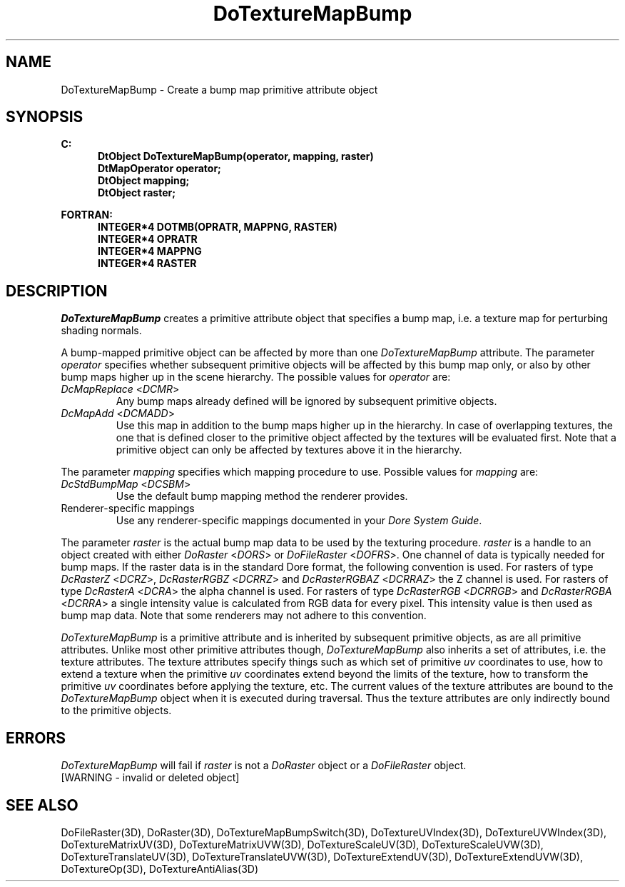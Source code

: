 .\"#ident "%W% %G%"
.\"
.\" # Copyright (C) 1994 Kubota Graphics Corp.
.\" # 
.\" # Permission to use, copy, modify, and distribute this material for
.\" # any purpose and without fee is hereby granted, provided that the
.\" # above copyright notice and this permission notice appear in all
.\" # copies, and that the name of Kubota Graphics not be used in
.\" # advertising or publicity pertaining to this material.  Kubota
.\" # Graphics Corporation MAKES NO REPRESENTATIONS ABOUT THE ACCURACY
.\" # OR SUITABILITY OF THIS MATERIAL FOR ANY PURPOSE.  IT IS PROVIDED
.\" # "AS IS", WITHOUT ANY EXPRESS OR IMPLIED WARRANTIES, INCLUDING THE
.\" # IMPLIED WARRANTIES OF MERCHANTABILITY AND FITNESS FOR A PARTICULAR
.\" # PURPOSE AND KUBOTA GRAPHICS CORPORATION DISCLAIMS ALL WARRANTIES,
.\" # EXPRESS OR IMPLIED.
.\"
.TH DoTextureMapBump 3D "Dore"
.SH NAME
DoTextureMapBump \- Create a bump map primitive attribute object
.SH SYNOPSIS
.nf
.ft 3
C:
.in  +.5i
DtObject DoTextureMapBump(operator, mapping, raster)
DtMapOperator operator;
DtObject mapping;
DtObject raster;
.sp
.in  -.5i
FORTRAN:
.in  +.5i
INTEGER*4 DOTMB(OPRATR, MAPPNG, RASTER)
INTEGER*4 OPRATR
INTEGER*4 MAPPNG
INTEGER*4 RASTER
.in  -.5i
.fi 
.IX "DoTextureMapBump"
.IX "DOTMB"
.SH DESCRIPTION
.LP
\f2DoTextureMapBump\fP creates a primitive attribute object that
specifies a bump map, i.e. a texture map for perturbing shading normals.
.LP
A bump-mapped primitive object can be affected by more than one
\f2DoTextureMapBump\fP attribute.
The parameter \f2operator\fP specifies whether subsequent primitive
objects will be affected by this bump map only, or 
also by other bump maps higher up in the scene hierarchy.
The possible values for \f2operator\fP are:
.IX "DcMapReplace"
.IX "DCMR"
.IP "\f2DcMapReplace\fP <\f2DCMR\fP>"
Any bump maps already defined will be ignored by
subsequent primitive objects.
.IX "DcMapAdd"
.IX "DCMADD"
.IP "\f2DcMapAdd\fP <\f2DCMADD\fP>"
Use this map in addition to the bump maps higher up in the hierarchy.
In case of overlapping textures, the one that is defined closer
to the primitive object affected by the textures will be evaluated
first.  
Note that a primitive object can only be affected by textures above
it in the hierarchy.
.LP
The parameter \f2mapping\fP specifies which mapping procedure to use.
Possible values for \f2mapping\fP are:
.IX "DcStdBumpMap"
.IX "DCSBM"
.IP "\f2DcStdBumpMap\fP <\f2DCSBM\fP>"
Use the default bump mapping method the renderer provides.
.IP "Renderer-specific mappings"
Use any renderer-specific mappings documented in your
\f2Dore System Guide\fP. 
.LP
The parameter \f2raster\fP is the actual bump map data to be used by the 
texturing procedure.
\f2raster\fP is a handle to an object 
created with either \f2DoRaster\fP <\f2DORS\fP>
or \f2DoFileRaster\fP <\f2DOFRS\fP>.
One channel of data is typically needed for bump maps.
If the raster data is in the standard Dore format, the following
convention is used.  For rasters of type \f2DcRasterZ\fP
<\f2DCRZ\fP>, \f2DcRasterRGBZ\fP <\f2DCRRZ\fP> and \f2DcRasterRGBAZ\fP
<\f2DCRRAZ\fP> the Z channel is used.
For rasters of type \f2DcRasterA\fP <\f2DCRA\fP> the alpha channel is used.
For rasters of type \f2DcRasterRGB\fP <\f2DCRRGB\fP> and \f2DcRasterRGBA\fP
<\f2DCRRA\fP> a single intensity value is calculated from RGB data for
every pixel.  This intensity value is then used as bump map data.
Note that some renderers may not adhere to this convention.
.LP
\f2DoTextureMapBump\fP is a primitive attribute and is
inherited by subsequent primitive objects, as are all primitive 
attributes. 
Unlike most other primitive attributes though, \f2DoTextureMapBump\fP
also inherits a set of attributes, i.e. the texture attributes.
The texture attributes specify things such as which set of primitive
\f2uv\fP coordinates to use, how to extend a texture when the primitive
\f2uv\fP coordinates extend beyond the limits of the texture, 
how to transform the primitive \f2uv\fP
coordinates before applying the texture, etc.
The current values of the texture attributes are bound to the 
\f2DoTextureMapBump\fP 
object when it is executed during traversal.
Thus the texture attributes are only indirectly bound to the
primitive objects.
.SH ERRORS
\f2DoTextureMapBump\fP will fail if \f2raster\fP is not a
\f2DoRaster\fP object or a \f2DoFileRaster\fP object.
.TP 15
[WARNING - invalid or deleted object]
.SH SEE ALSO
.na
.nh
DoFileRaster(3D),
DoRaster(3D),
DoTextureMapBumpSwitch(3D),
DoTextureUVIndex(3D), 
DoTextureUVWIndex(3D), 
DoTextureMatrixUV(3D), 
DoTextureMatrixUVW(3D), 
DoTextureScaleUV(3D), 
DoTextureScaleUVW(3D), 
DoTextureTranslateUV(3D),
DoTextureTranslateUVW(3D),
DoTextureExtendUV(3D), 
DoTextureExtendUVW(3D), 
DoTextureOp(3D), 
DoTextureAntiAlias(3D)
.ad
.hy
\&
